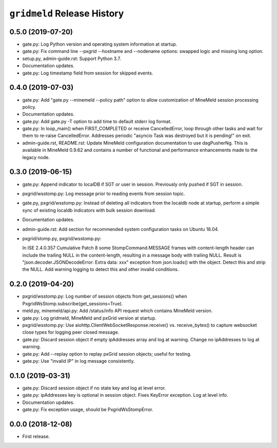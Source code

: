 ``gridmeld`` Release History
============================

0.5.0 (2019-07-20)
------------------

- gate.py: Log Python version and operating system information at
  startup.

- gate.py: Fix command line --pxgrid --hostname and --nodename
  options: swapped logic and missing long option.

- setup.py, admin-guide.rst: Support Python 3.7.

- Documentation updates.

- gate.py: Log timestamp field from session for skipped events.

0.4.0 (2019-07-03)
------------------

- gate.py: Add "gate.py --minemeld --policy path" option to allow
  customization of MineMeld session processing policy.

- Documentation updates.

- gate.py: Add gate.py -T option to add time to default stderr log
  format.

- gate.py: In loop_main() when FIRST_COMPLETED or receive
  CancelledError, loop through other tasks and wait for them to
  re-raise CancelledError.  Addresses periodic "asyncio Task was
  destroyed but it is pending!" on exit.

- admin-guide.rst, README.rst: Update MineMeld configuration
  documentation to use dagPusherNg.  This is available in MineMeld
  0.9.62 and contains a number of functional and performance
  enhancements made to the legacy node.

0.3.0 (2019-06-15)
------------------

- gate.py: Append indicator to localDB if SGT or user in session.
  Previously only pushed if SGT in session.

- pxgrid/wsstomp.py: Log message prior to reading events from session
  topic.

- gate.py, pxgrid/wsstomp.py: Instead of deleting all indicators from
  the localdb node at startup, perform a simple sync of existing
  localdb indicators with bulk session download.

- Documentation updates.

- admin-guide.rst: Add section for recommended system configuration
  tasks on Ubuntu 18.04.

- pxgrid/stomp.py, pxgrid/wsstomp.py:

  In ISE 2.4.0.357 Cumulative Patch 8 some StompCommand.MESSAGE frames
  with content-length header can include the trailing NULL in the
  content-length, resulting in a message body with trailing NULL.
  Result is "json.decoder.JSONDecodeError: Extra data: xxx" exception
  from json.loads() with the object.  Detect this and strip the NULL.
  Add warning logging to detect this and other invalid conditions.

0.2.0 (2019-04-20)
------------------

- pxgrid/wsstomp.py: Log number of session objects from get_sessions()
  when PxgridWsStomp.subscribe(get_sessions=True).

- meld.py, minemeld/api.py: Add /status/info API request which
  contains MineMeld version.

- gate.py: Log gridmeld, MineMeld and pxGrid version at startup.

- pxgrid/wsstomp.py: Use aiohttp.ClientWebSocketResponse.receive()
  vs. receive_bytes() to capture websocket close types for logging
  peer closed message.

- gate.py: Discard session object if empty ipAddresses array and log
  at warning.  Change no ipAddresses to log at warning.

- gate.py: Add --replay option to replay pxGrid session objects;
  useful for testing.

- gate.py: Use "invalid IP" in log message consistently.

0.1.0 (2019-03-31)
------------------

- gate.py: Discard session object if no state key and log at level
  error.

- gate.py: ipAddresses key is optional in session object.  Fixes
  KeyError exception.  Log at level info.

- Documentation updates.

- gate.py: Fix exception usage, should be PxgridWsStompError.

0.0.0 (2018-12-08)
------------------

- First release.
